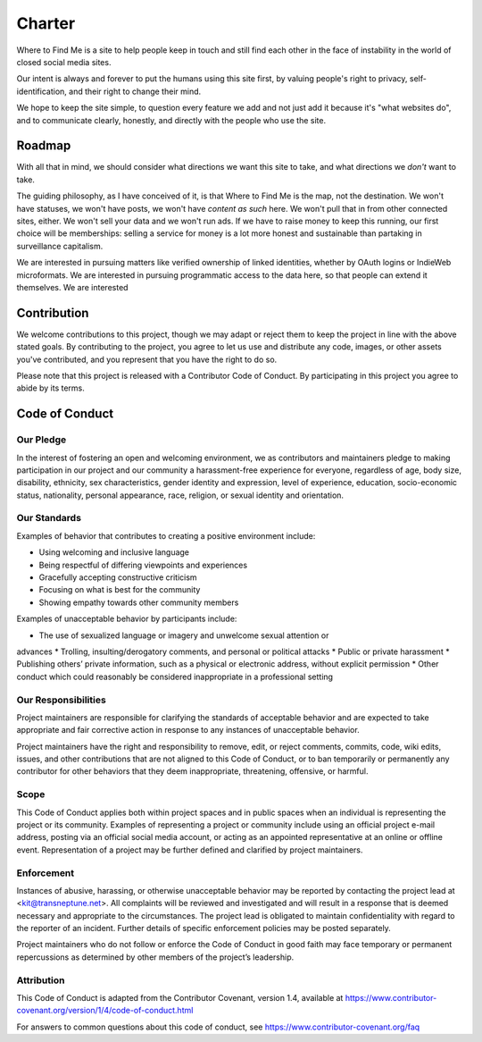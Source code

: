 =======
Charter
=======

Where to Find Me is a site to help people keep in touch and still find
each other in the face of instability in the world of closed social
media sites.

Our intent is always and forever to put the humans using this site
first, by valuing people's right to privacy, self-identification, and
their right to change their mind.

We hope to keep the site simple, to question every feature we add and
not just add it because it's "what websites do", and to communicate
clearly, honestly, and directly with the people who use the site.

Roadmap
-------

With all that in mind, we should consider what directions we want this
site to take, and what directions we *don't* want to take.

The guiding philosophy, as I have conceived of it, is that Where to Find
Me is the map, not the destination. We won't have statuses, we won't
have posts, we won't have *content as such* here. We won't pull that in
from other connected sites, either. We won't sell your data and we won't
run ads. If we have to raise money to keep this running, our first
choice will be memberships: selling a service for money is a lot more
honest and sustainable than partaking in surveillance capitalism.

We are interested in pursuing matters like verified ownership of linked
identities, whether by OAuth logins or IndieWeb microformats. We are
interested in pursuing programmatic access to the data here, so that
people can extend it themselves. We are interested 

Contribution
------------

We welcome contributions to this project, though we may adapt or reject
them to keep the project in line with the above stated goals. By
contributing to the project, you agree to let us use and distribute any
code, images, or other assets you've contributed, and you represent that
you have the right to do so.

Please note that this project is released with a Contributor Code of
Conduct. By participating in this project you agree to abide by its
terms.

Code of Conduct
---------------

Our Pledge
~~~~~~~~~~

In the interest of fostering an open and welcoming environment, we as
contributors and maintainers pledge to making participation in our
project and our community a harassment-free experience for everyone,
regardless of age, body size, disability, ethnicity, sex
characteristics, gender identity and expression, level of experience,
education, socio-economic status, nationality, personal appearance,
race, religion, or sexual identity and orientation.

Our Standards
~~~~~~~~~~~~~

Examples of behavior that contributes to creating a positive environment
include:

* Using welcoming and inclusive language
* Being respectful of differing viewpoints and experiences
* Gracefully accepting constructive criticism
* Focusing on what is best for the community
* Showing empathy towards other community members

Examples of unacceptable behavior by participants include:

* The use of sexualized language or imagery and unwelcome sexual attention or
advances
* Trolling, insulting/derogatory comments, and personal or political attacks
* Public or private harassment
* Publishing others’ private information, such as a physical or electronic
address, without explicit permission
* Other conduct which could reasonably be considered inappropriate in a
professional setting

Our Responsibilities
~~~~~~~~~~~~~~~~~~~~

Project maintainers are responsible for clarifying the standards of
acceptable behavior and are expected to take appropriate and fair
corrective action in response to any instances of unacceptable behavior.

Project maintainers have the right and responsibility to remove, edit,
or reject comments, commits, code, wiki edits, issues, and other
contributions that are not aligned to this Code of Conduct, or to ban
temporarily or permanently any contributor for other behaviors that they
deem inappropriate, threatening, offensive, or harmful.

Scope
~~~~~

This Code of Conduct applies both within project spaces and in public
spaces when an individual is representing the project or its community.
Examples of representing a project or community include using an
official project e-mail address, posting via an official social media
account, or acting as an appointed representative at an online or
offline event. Representation of a project may be further defined and
clarified by project maintainers.

Enforcement
~~~~~~~~~~~

Instances of abusive, harassing, or otherwise unacceptable behavior may
be reported by contacting the project lead at <kit@transneptune.net>.
All complaints will be reviewed and investigated and will result in a
response that is deemed necessary and appropriate to the circumstances.
The project lead is obligated to maintain confidentiality with regard to
the reporter of an incident. Further details of specific enforcement
policies may be posted separately.

Project maintainers who do not follow or enforce the Code of Conduct in
good faith may face temporary or permanent repercussions as determined
by other members of the project’s leadership.

Attribution
~~~~~~~~~~~

This Code of Conduct is adapted from the Contributor Covenant, version
1.4, available at
https://www.contributor-covenant.org/version/1/4/code-of-conduct.html

For answers to common questions about this code of conduct, see
https://www.contributor-covenant.org/faq
